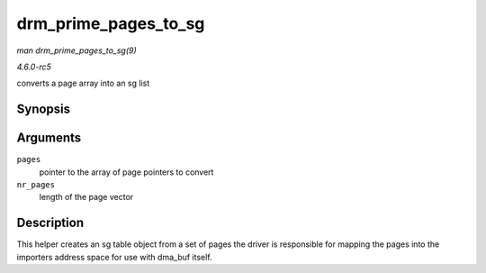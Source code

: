 .. -*- coding: utf-8; mode: rst -*-

.. _API-drm-prime-pages-to-sg:

=====================
drm_prime_pages_to_sg
=====================

*man drm_prime_pages_to_sg(9)*

*4.6.0-rc5*

converts a page array into an sg list


Synopsis
========

.. c:function:: struct sg_table * drm_prime_pages_to_sg( struct page ** pages, unsigned int nr_pages )

Arguments
=========

``pages``
    pointer to the array of page pointers to convert

``nr_pages``
    length of the page vector


Description
===========

This helper creates an sg table object from a set of pages the driver is
responsible for mapping the pages into the importers address space for
use with dma_buf itself.


.. ------------------------------------------------------------------------------
.. This file was automatically converted from DocBook-XML with the dbxml
.. library (https://github.com/return42/sphkerneldoc). The origin XML comes
.. from the linux kernel, refer to:
..
.. * https://github.com/torvalds/linux/tree/master/Documentation/DocBook
.. ------------------------------------------------------------------------------
